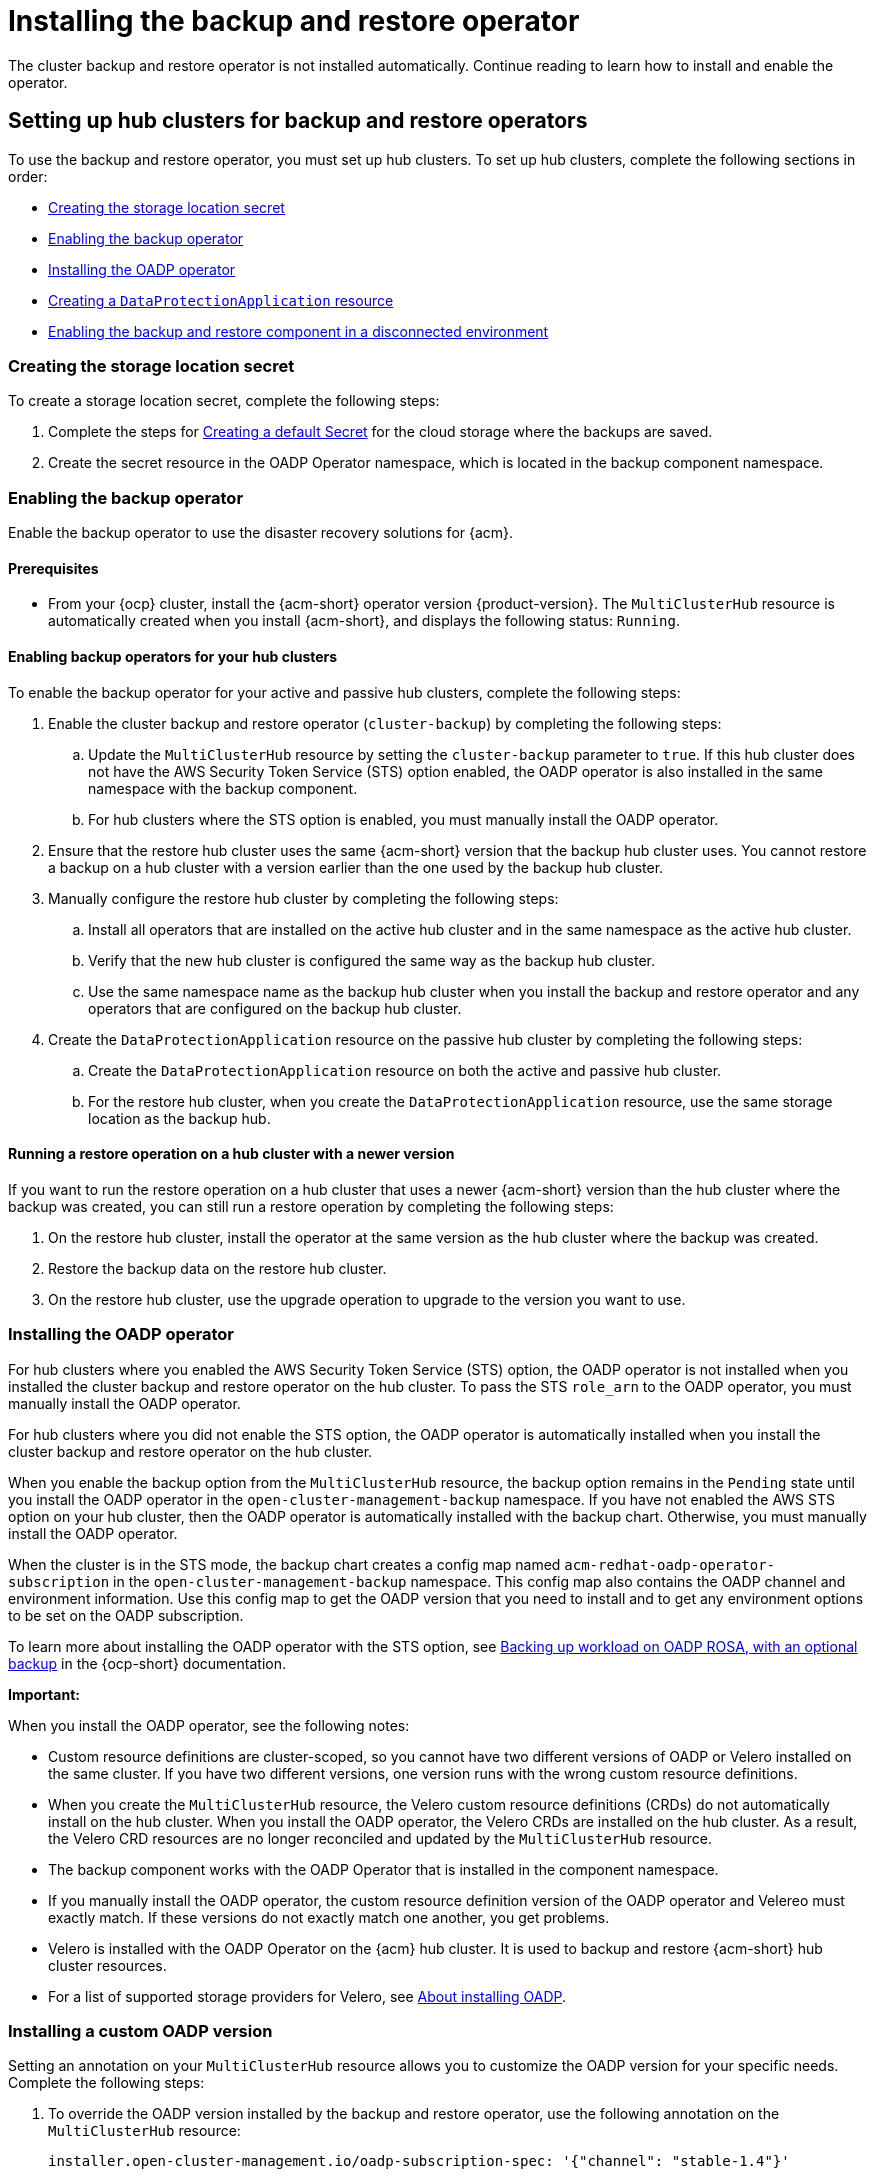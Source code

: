 [#dr4hub-install-backup-and-restore]
= Installing the backup and restore operator

The cluster backup and restore operator is not installed automatically. Continue reading to learn how to install and enable the operator. 

[#setting-up-hub-clusters-for-backup-and-restore-operators]
== Setting up hub clusters for backup and restore operators 

To use the backup and restore operator, you must set up hub clusters. To set up hub clusters, complete the following sections in order: 

* <<creating-the-storage-location-secret,Creating the storage location secret>>
* <<enabling-the-backup-operator,Enabling the backup operator>>
* <<installing-the-oadp-operator,Installing the OADP operator>>
* <<creating-a-dataprotectionapplication-resource,Creating a `DataProtectionApplication` resource>>
* <<enabling-the-backup-and-restore-component-in-a-disconnected-environment,Enabling the backup and restore component in a disconnected environment>>

[#creating-the-storage-location-secret]
=== Creating the storage location secret 

To create a storage location secret, complete the following steps: 

. Complete the steps for link:https://docs.redhat.com/documentation/en-us/openshift_container_platform/4.15/html/backup_and_restore/oadp-application-backup-and-restore#oadp-creating-default-secret_installing-oadp-aws[Creating a default Secret] for the cloud storage where the backups are saved. 
. Create the secret resource in the OADP Operator namespace, which is located in the backup component namespace.

[#enabling-the-backup-operator]
=== Enabling the backup operator 

Enable the backup operator to use the disaster recovery solutions for {acm}. 

[#enabling-backup-operator-prerequisite]
==== Prerequisites 

* From your {ocp} cluster, install the {acm-short} operator version {product-version}. The `MultiClusterHub` resource is automatically created when you install {acm-short}, and displays the following status: `Running`. 

[#enabling-backup-operator-clusters]
==== Enabling backup operators for your hub clusters 

To enable the backup operator for your active and passive hub clusters, complete the following steps:

. Enable the cluster backup and restore operator (`cluster-backup`) by completing the following steps: 
.. Update the `MultiClusterHub` resource by setting the `cluster-backup` parameter to `true`. If this hub cluster does not have the AWS Security Token Service (STS) option enabled, the OADP operator is also installed in the same namespace with the backup component. 
.. For hub clusters where the STS option is enabled, you must manually install the OADP operator. 
. Ensure that the restore hub cluster uses the same {acm-short} version that the backup hub cluster uses. You cannot restore a backup on a hub cluster with a version earlier than the one used by the backup hub cluster. 
. Manually configure the restore hub cluster by completing the following steps:
.. Install all operators that are installed on the active hub cluster and in the same namespace as the active hub cluster. 
.. Verify that the new hub cluster is configured the same way as the backup hub cluster.  
.. Use the same namespace name as the backup hub cluster when you install the backup and restore operator and any operators that are configured on the backup hub cluster. 
. Create the `DataProtectionApplication` resource on the passive hub cluster by completing the following steps: 
.. Create the `DataProtectionApplication` resource on both the active and passive hub cluster. 
.. For the restore hub cluster, when you create the `DataProtectionApplication` resource, use the same storage location as the backup hub. 

[#running-restore-operation]
==== Running a restore operation on a hub cluster with a newer version 

If you want to run the restore operation on a hub cluster that uses a newer {acm-short} version than the hub cluster where the backup was created, you can still run a restore operation by completing the following steps:

. On the restore hub cluster, install the operator at the same version as the hub cluster where the backup was created. 
. Restore the backup data on the restore hub cluster. 
. On the restore hub cluster, use the upgrade operation to upgrade to the version you want to use. 

[#installing-the-oadp-operator]
=== Installing the OADP operator 

For hub clusters where you enabled the AWS Security Token Service (STS) option, the OADP operator is not installed when you installed the cluster backup and restore operator on the hub cluster. To pass the STS `role_arn` to the OADP operator, you must manually install the OADP operator. 

For hub clusters where you did not enable the STS option, the OADP operator is automatically installed when you install the cluster backup and restore operator on the hub cluster. 

When you enable the backup option from the `MultiClusterHub` resource, the backup option remains in the `Pending` state until you install the OADP operator in the `open-cluster-management-backup` namespace. If you have not enabled the AWS STS option on your hub cluster, then the OADP operator is automatically installed with the backup chart. Otherwise, you must manually install the OADP operator.

When the cluster is in the STS mode, the backup chart creates a config map named `acm-redhat-oadp-operator-subscription` in the `open-cluster-management-backup` namespace. This config map also contains the OADP channel and environment information. Use this config map to get the OADP version that you need to install and to get any environment options to be set on the OADP subscription.

To learn more about installing the OADP operator with the STS option, see link:https://docs.redhat.com/en/documentation/openshift_container_platform/4.15/html/backup_and_restore/oadp-application-backup-and-restore#oadp-rosa-backing-up-and-cleaning[Backing up workload on OADP ROSA, with an optional backup] in the {ocp-short} documentation. 

*Important:*

When you install the OADP operator, see the following notes: 

- Custom resource definitions are cluster-scoped, so you cannot have two different versions of OADP or Velero installed on the same cluster. If you have two different versions, one version runs with the wrong custom resource definitions.

- When you create the `MultiClusterHub` resource, the Velero custom resource definitions (CRDs) do not automatically install on the hub cluster. When you install the OADP operator, the Velero CRDs are installed on the hub cluster. As a result, the Velero CRD resources are no longer reconciled and updated by the `MultiClusterHub` resource. 

- The backup component works with the OADP Operator that is installed in the component namespace. 

- If you manually install the OADP operator, the custom resource definition version of the OADP operator and Velereo must exactly match. If these versions do not exactly match one another, you get problems. 

- Velero is installed with the OADP Operator on the {acm} hub cluster. It is used to backup and restore {acm-short} hub cluster resources. 

- For a list of supported storage providers for Velero, see link:https://docs.redhat.com/en/documentation/openshift_container_platform/4.15/html/backup_and_restore/oadp-application-backup-and-restore#about-installing-oadp[About installing OADP].

[#installing-custom-oadp]
=== Installing a custom OADP version 

Setting an annotation on your `MultiClusterHub` resource allows you to customize the OADP version for your specific needs. Complete the following steps:

. To override the OADP version installed by the backup and restore operator, use the following annotation on the `MultiClusterHub` resource:

+
[source,yaml]
----
installer.open-cluster-management.io/oadp-subscription-spec: '{"channel": "stable-1.4"}'
----
*Important:* If you use this option to get a different OADP version than the one installed by default by the backup and restore operator, make sure this version is supported on the {ocp} version used by the hub cluster. Use this override option with caution because it can result in unsupported configurations.

. For example, install the OADP 1.5 version by setting your annotation. Your `MultiClusterHub` resource might resemble the following example: 

+
[source,yaml]
----
apiVersion: operator.open-cluster-management.io/v1
kind: MultiClusterHub
metadata:
  annotations:
    installer.open-cluster-management.io/oadp-subscription-spec: '{"channel": "stable-1.5","installPlanApproval": "Automatic","name":
      "redhat-oadp-operator","source": "redhat-operators","sourceNamespace": "openshift-marketplace"}'
  name: multiclusterhub
spec: {}
---- 

. Enable the `cluster-backup` option on the `MultiClusterHub` resource by setting `cluster-back` to `true`. 

[#creating-a-dataprotectionapplication-resource]
=== Creating a `DataProtectionApplication` resource 

To create an instance of the `DataProtectionApplication` resource for your active and passive hub clusters, complete the following steps: 

. From the {ocp} console, select *Operators* > *Installed Operators*.
. Click `Create instance` under DataProtectionApplication.
. Create the Velero instance by selecting configurations using the {ocp-short} console or by using a YAML file as mentioned in the `DataProtectionApplication` example.
. Set the `DataProtectionApplication` namespace to `open-cluster-management-backup`.
. Set the specification (`spec:`) values appropriately for the `DataProtectionApplication` resource. Then click *Create*.

+
If you intend on using the default backup storage location, set the following value, `default: true` in the `backupStorageLocations` section. View the following `DataProtectionApplication` resource sample:

+
[source,yaml]
----
apiVersion: oadp.openshift.io/v1alpha1
kind: DataProtectionApplication
metadata:
  name: dpa-sample
spec:
  configuration:
    velero:
      defaultPlugins:
      - openshift
      - aws
    restic:
      enable: true
  backupLocations:
    - name: default
      velero:
        provider: aws
        default: true
        objectStorage:
          bucket: my-bucket
          prefix: my-prefix
        config:
          region: us-east-1
          profile: "default"
        credential:
          name: cloud-credentials
          key: cloud
  snapshotLocations:
    - name: default
      velero:
        provider: aws
        config:
          region: us-west-2
          profile: "default"
----

[#enabling-the-backup-and-restore-component-in-a-disconnected-environment]
=== Enabling the backup and restore component in a disconnected environment 

To enable the backup and restore component with {ocp} in a disconnected environment, complete the following steps: 

. Update the `MultiClusterHub` resource with the follwing annotation to override the source from which the OADP operator is installed. Create the annotation before the `cluster-backup` component is enabled on the `MultiClusterHub` resource:

+
[source,yaml]
----
apiVersion: operator.open-cluster-management.io/v1
kind: MultiClusterHub
metadata:
  annotations:
    installer.open-cluster-management.io/oadp-subscription-spec: '{"source": "redhat-operator-index"}'
----

. The `redhat-operator-index` is a custom name and represents the name of the `CatalogSource` resource that you define and use to access Red Hat OpenShift Operators in the disconnected environment. Run the following command to retrieve the `catalogsource`:

+
[source,bash]
----
oc get catalogsource -A
----
+
The output might resemble the following:

+
[source,bash]
----
NAMESPACE               NAME                         DISPLAY                       TYPE   PUBLISHER   AGE
openshift-marketplace   acm-custom-registry          Advanced Cluster Management   grpc   Red Hat     42h
openshift-marketplace   multiclusterengine-catalog   MultiCluster Engine           grpc   Red Hat     42h
openshift-marketplace   redhat-operator-index                                      grpc               42h
----

[#enabling-backup-restore]
== Enabling the backup and restore operator

The cluster backup and restore operator can be enabled when the `MultiClusterHub` resource is created for the first time. The `cluster-backup` parameter is set to `true`. When the operator is enabled, the operator resources are installed.

If the `MultiClusterHub` resource is already created, you can install or uninstall the cluster backup operator by editing the `MultiClusterHub` resource. Set `cluster-backup` to `false`, if you want to uninstall the cluster backup operator.

When the backup and restore operator is enabled, your `MultiClusterHub` resource might resemble the following YAML file:

[source,yaml]
----
apiVersion: operator.open-cluster-management.io/v1
  kind: MultiClusterHub
  metadata:
    name: multiclusterhub
    namespace: open-cluster-management
  spec:
    availabilityConfig: High
    enableClusterBackup: false
    imagePullSecret: multiclusterhub-operator-pull-secret
    ingress:
      sslCiphers:
        - ECDHE-ECDSA-AES256-GCM-SHA384
        - ECDHE-RSA-AES256-GCM-SHA384
        - ECDHE-ECDSA-AES128-GCM-SHA256
        - ECDHE-RSA-AES128-GCM-SHA256
    overrides:
      components:
        - enabled: true
          name: multiclusterhub-repo
        - enabled: true
          name: search
        - enabled: true
          name: management-ingress
        - enabled: true
          name: console
        - enabled: true
          name: insights
        - enabled: true
          name: grc
        - enabled: true
          name: cluster-lifecycle
        - enabled: true
          name: volsync
        - enabled: true
          name: multicluster-engine
        - enabled: true
          name: cluster-backup
    separateCertificateManagement: false
----

[#dr4hub-install-resources]
== Additional resources

- See link:https://velero.io/[Velero].

- See link:https://docs.redhat.com/documentation/en-us/openshift_container_platform/4.15/html/backup_and_restore/oadp-application-backup-and-restore#oadp-s3-compatible-backup-storage-providers_about-installing-oadp[AWS S3 compatible backup storage providers] in the {ocp-short} documentation for a list of supported Velero storage providers.

- Learn more about the link:https://docs.redhat.com/documentation/en-us/openshift_container_platform/4.15/html/backup_and_restore/oadp-application-backup-and-restore#oadp-installing-dpa_installing-oadp-aws[_DataProtectionApplication_] resource.
                                                                                       
